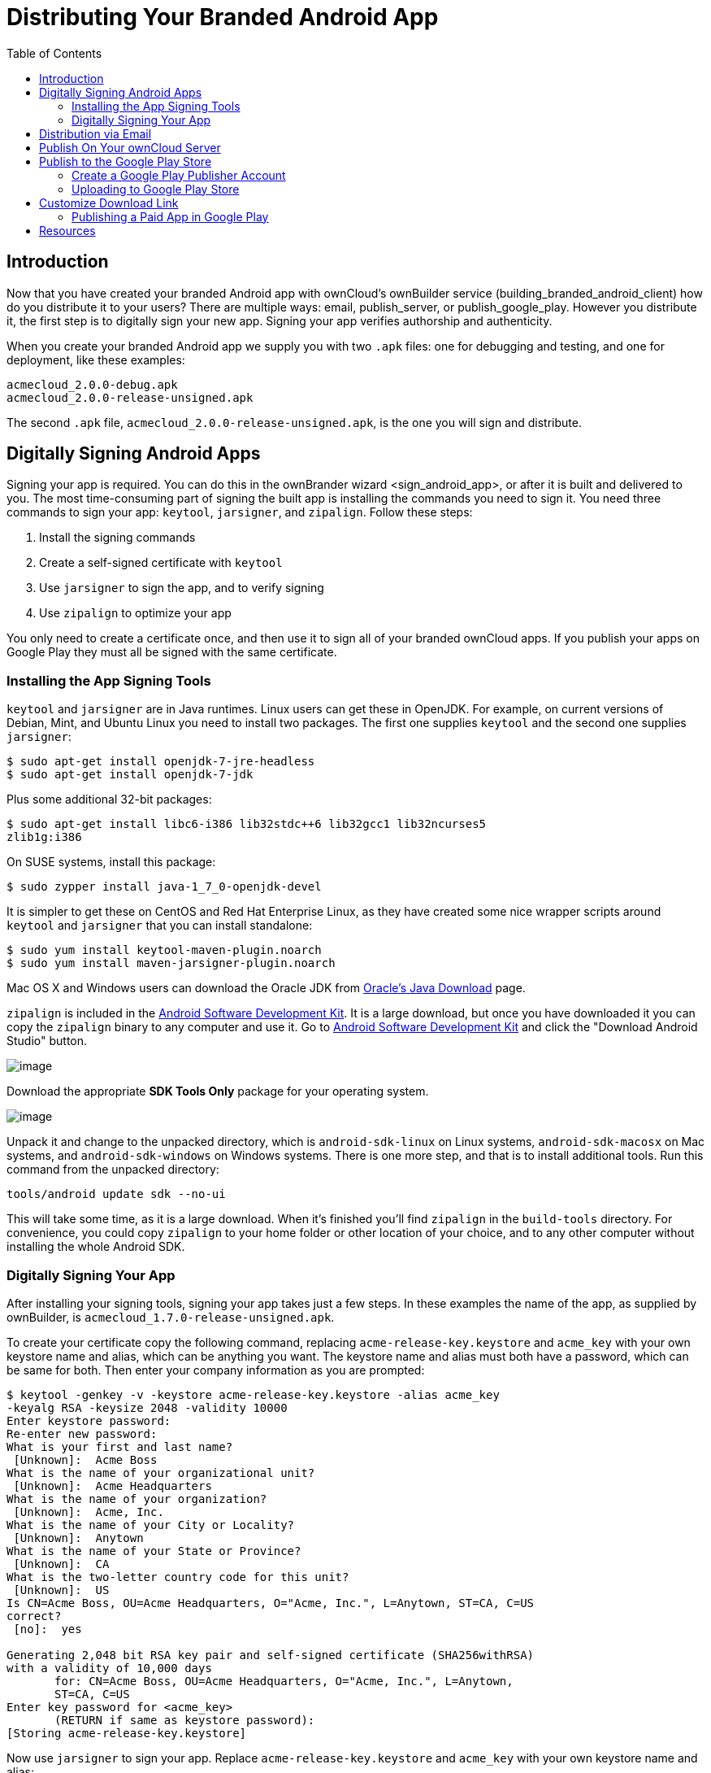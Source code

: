 = Distributing Your Branded Android App
:toc: right

== Introduction

Now that you have created your branded Android app with ownCloud’s ownBuilder service (building_branded_android_client) how do you distribute it to your users? There are multiple ways: email, publish_server, or publish_google_play.
However you distribute it, the first step is to digitally sign your new app.
Signing your app verifies authorship and authenticity.

When you create your branded Android app we supply you with two `.apk` files: one for debugging and testing, and one for deployment, like these examples:

[source]
....
acmecloud_2.0.0-debug.apk
acmecloud_2.0.0-release-unsigned.apk
....

The second `.apk` file, `acmecloud_2.0.0-release-unsigned.apk`, is the one you will sign and distribute.

== Digitally Signing Android Apps

Signing your app is required.
You can do this in the ownBrander
wizard <sign_android_app>, or after it is built and delivered to you.
The most time-consuming part of signing the built app is installing the commands you need to sign it.
You need three commands to sign your app: `keytool`, `jarsigner`, and `zipalign`.
Follow these steps:

1.  Install the signing commands
2.  Create a self-signed certificate with `keytool`
3.  Use `jarsigner` to sign the app, and to verify signing
4.  Use `zipalign` to optimize your app

You only need to create a certificate once, and then use it to sign all of your branded ownCloud apps.
If you publish your apps on Google Play they must all be signed with the same certificate.

=== Installing the App Signing Tools

`keytool` and `jarsigner` are in Java runtimes.
Linux users can get these in OpenJDK.
For example, on current versions of Debian, Mint, and Ubuntu Linux you need to install two packages.
The first one supplies `keytool` and the second one supplies `jarsigner`:

[source]
....
$ sudo apt-get install openjdk-7-jre-headless
$ sudo apt-get install openjdk-7-jdk
....

Plus some additional 32-bit packages:

[source]
....
$ sudo apt-get install libc6-i386 lib32stdc++6 lib32gcc1 lib32ncurses5
zlib1g:i386
....

On SUSE systems, install this package:

[source]
....
$ sudo zypper install java-1_7_0-openjdk-devel
....

It is simpler to get these on CentOS and Red Hat Enterprise Linux, as they have created some nice wrapper scripts around `keytool` and `jarsigner` that you can install standalone:

[source]
....
$ sudo yum install keytool-maven-plugin.noarch
$ sudo yum install maven-jarsigner-plugin.noarch
....

Mac OS X and Windows users can download the Oracle JDK from http://www.oracle.com/technetwork/java/javase/downloads/index.html[Oracle’s Java Download] page.

`zipalign` is included in the https://developer.android.com/sdk/index.html[Android Software Development Kit].
It is a large download, but once you have downloaded it you can copy the `zipalign` binary to any computer and use it.
Go to https://developer.android.com/sdk/index.html[Android Software Development Kit] and click the "Download Android Studio" button.

image:branded_android_app/android_custom_17.png[image]

Download the appropriate *SDK Tools Only* package for your operating system.

image:branded_android_app/android_custom_18.png[image]

Unpack it and change to the unpacked directory, which is `android-sdk-linux` on Linux systems, `android-sdk-macosx` on Mac systems, and `android-sdk-windows` on Windows systems.
There is one more step, and that is to install additional tools.
Run this command from the unpacked directory:

[source]
....
tools/android update sdk --no-ui
....

This will take some time, as it is a large download.
When it’s finished you’ll find `zipalign` in the `build-tools` directory.
For convenience, you could copy `zipalign` to your home folder or other location of your choice, and to any other computer without installing the whole Android SDK.

=== Digitally Signing Your App

After installing your signing tools, signing your app takes just a few steps.
In these examples the name of the app, as supplied by ownBuilder, is `acmecloud_1.7.0-release-unsigned.apk`.

To create your certificate copy the following command, replacing `acme-release-key.keystore` and `acme_key` with your own keystore name and alias, which can be anything you want.
The keystore name and alias must both have a password, which can be same for both.
Then enter your company information as you are prompted:

[source]
....
$ keytool -genkey -v -keystore acme-release-key.keystore -alias acme_key
-keyalg RSA -keysize 2048 -validity 10000
Enter keystore password:
Re-enter new password:
What is your first and last name?
 [Unknown]:  Acme Boss
What is the name of your organizational unit?
 [Unknown]:  Acme Headquarters
What is the name of your organization?
 [Unknown]:  Acme, Inc.
What is the name of your City or Locality?
 [Unknown]:  Anytown
What is the name of your State or Province?
 [Unknown]:  CA
What is the two-letter country code for this unit?
 [Unknown]:  US
Is CN=Acme Boss, OU=Acme Headquarters, O="Acme, Inc.", L=Anytown, ST=CA, C=US
correct?
 [no]:  yes

Generating 2,048 bit RSA key pair and self-signed certificate (SHA256withRSA)
with a validity of 10,000 days
       for: CN=Acme Boss, OU=Acme Headquarters, O="Acme, Inc.", L=Anytown,
       ST=CA, C=US
Enter key password for <acme_key>
       (RETURN if same as keystore password):
[Storing acme-release-key.keystore]
....

Now use `jarsigner` to sign your app.
Replace `acme-release-key.keystore` and `acme_key` with your own keystore name and alias:

[source]
....
$ jarsigner -verbose -sigalg SHA1withRSA -digestalg SHA1 -keystore
acme-release-key.keystore acmecloud_1.7.0-release-unsigned.apk acme_key
Enter Passphrase for keystore:
  adding: META-INF/MANIFEST.MF
  adding: META-INF/ACME_KEY.SF
  adding: META-INF/ACME_KEY.RSA
 signing: res/anim/disappear.xml
 signing: res/anim/grow_from_bottom.xml
 [...]
 jar signed.

 Warning:
 No -tsa or -tsacert is provided and this jar is not timestamped.
Without a
 timestamp, users may not be able to validate this jar after the signer
 certificate's expiration date (2042-07-28) or after any future revocation
 date.
....

You can ignore the warning at the end; you should see a `jar signed` message when it is finished.

Now you can verify that your app is signed:

[source]
....
$ jarsigner -verify -verbose -certs acmecloud_1.7.0-release-unsigned.apk

     sm       943 Thu Mar 12 12:47:56 PDT 2015
     res/drawable-mdpi/abs__dialog_full_holo_light.9.png

     X.509, CN=Acme Boss, OU=Acme Headquarters, O="Acme, Inc.", L=Anytown,
     ST=CA, C=US
....

This will spit out hundreds of lines of output.
If it ends with the following it’s good:

[source]
....
s = signature was verified
m = entry is listed in manifest
k = at least one certificate was found in keystore
i = at least one certificate was found in identity scope

jar verified.
....

The last step for preparing your `.apk` for release is to run `zipalign` on it. `zipalign` optimizes your file to use less memory.
You must specify both an input and an output file, so this is good time to give your app a shorter name, and it should not say "unsigned".
Our example file will be renamed to `acmecloud_1.7.0.apk`:

[source]
....
$ zipalign -v 4 acmecloud_1.7.0-release-unsigned.apk acmecloud_1.7.0.apk
Verifying alignment of acmecloud_1.7.0.apk (4)...
     50 META-INF/MANIFEST.MF (OK - compressed)
  13277 META-INF/ACME_KEY.SF (OK - compressed)
  27035 META-INF/ACME_KEY.RSA (OK - compressed)
  28206 res/anim/disappear.xml (OK - compressed)
  [..]
  Verification succesful
....

Again, this emits a lot of output, and when you see *Verification succesful* at the end you know it succeeded, and it is ready to distribute.

== Distribution via Email

You can download your branded Android app from your account on https://customer.owncloud.com/owncloud[customer.owncloud.com], and send it as an email attachment to your users. (This is not the optimal way to distribute it as it is over 2 megabytes in size.) When they open your email on their Android phone or tablet, they must first click the the download arrow (bottom right of the screenshot) to download your app.

image:branded_android_app/android_custom_1.png[image]

When the arrow changes to a green checkbox, it has been downloaded.

image:branded_android_app/android_custom_2.png[image]

Now your user must click on the green checkbox, and this launches the app installer, and all they have to do is follow the installation wizard to install your branded app.

image:branded_android_app/android_custom_3.png[image]

When the installation is complete, the https://doc.owncloud.com/android/[ownCloud Android App Manual] contains instructions for using the app.

== Publish On Your ownCloud Server

You can distribute your branded app from your ownCloud server.
Simply upload it to your ownCloud server and share it like any other file: you can create normal ownCloud shares with ownCloud users and groups, and you may create a link share to share it with anyone. (See the *Files & Synchronization* section of the https://doc.owncloud.org/server/latest/user_manual/files/index.html[ownCloud User Manual] to learn more about sharing files.)

== Publish to the Google Play Store

You may elect to publish your app in the Google Play store, either as a free or paid app.
There are several steps to publishing a free app:

1.  Create a Google Play Publisher account.
2.  Sign your branded app with your own signing certificate.
3.  Upload your signed branded app to your Google Play Publisher account.

As part of creating your Google Play Publisher account you will have to create some screenshots of your app in specific sizes, and create a store description.

=== Create a Google Play Publisher Account

Start at Google’s http://developer.android.com/distribute/googleplay/start.html[Get Started With Publishing] page.
Have a credit card ready, because it costs $25.
If you already have a Google account, it is usually better to create a separate new account just for publishing apps to the Google Play Store.

Google’s process for uploading apps is fairly streamlined, and the most time-consuming task is creating all the required graphics.
After registering, you’ll see the welcome screen for the Google Dev Console.
Click *Publish an Android app on Google Play*.

image:branded_android_app/android_custom_6.png[image]

This opens the *Add New Application* screen.
Click the *Prepare Store Listing* button. (Note that as you navigate the various screens, you can click the Save Draft button to preserve your changes.)

image:branded_android_app/android_custom_7.png[image]

On the next screen, enter your product description.

image:branded_android_app/android_custom_8.png[image]

Then you’ll have to upload a batch of graphics in various sizes for the *Graphic Assets* section, like these images for a smartphone and seven-inch tablet.
You are required to upload at least two images.

image:branded_android_app/android_custom_9.png[image]

You must also upload a 512x512-pixel logo, and a 1024x500 banner.

image:branded_android_app/android_custom_10.png[image]

Now choose the store categories for your app.

image:branded_android_app/android_custom_11.png[image]

Then enter your contact information, which will be visible on your store listing.

image:branded_android_app/android_custom_12.png[image]

On the next line you may optionally link to your privacy policy.
It is recommended to have a privacy policy.

When you’re finished with the *Store Listing* page, go to the *Pricing and Distribution* page.
You may make this a paid or free app.
You cannot convert a free app to paid.
You may convert a paid app to free, but then you can’t convert it back to paid.
You’ll have numerous options for paid apps, such as Android Wear, Android TV, and various Google marketing tie-ins, and many more.

For now let’s make this a free app, so click the Free button and select the countries you want to distribute it in.

image:branded_android_app/android_custom_13.png[image]

Now you may upload your app.

=== Uploading to Google Play Store

Now you can upload your app to your Google Play Store page.
Go to the *APK* page and click *Upload your first APK to Production*.
You don’t need a license key for a free app.

image:branded_android_app/android_custom_14.png[image]

Drag-and-drop, or browse to select your app.

image:branded_android_app/android_custom_15.png[image]

A successful upload looks like this:

image:branded_android_app/android_custom_20.png[image]

Your app is not yet published, but only uploaded to your account.
There is one more step to take before you can publish, and that is to go back to the *Pricing & Distribution* page and fill out the *Consent* section.

image:branded_android_app/android_custom_21.png[image]

Click the Save Draft button, and if you followed all the required steps you should now see a *Publish App* button.

image:branded_android_app/android_custom_22.png[image]

It will not be published immediately, but after review by Google, which usually takes just a few hours.

image:branded_android_app/android_custom_23.png[image]

After it has been published, your store listing is updated as PUBLISHED, and it includes a link to your Play Store listing.

image:branded_android_app/android_custom_24.png[image]

Now all you need to do is distribute the URL to your users, and they can install it either from their Web browsers, or from their Google Play Store apps.
This is how it looks to your users.

image:branded_android_app/android_custom_25.png[image]

== Customize Download Link

You may configure the URLs to your own download repositories for your ownCloud desktop clients and mobile apps in config/config.php.
This example shows the default download locations:

[source,sourceCode,php]
----
<?php

  "customclient_desktop" => "https://owncloud.org/sync-clients/",
  "customclient_android" =>
  "https://play.google.com/store/apps/details?id=com.owncloud.android",
  "customclient_ios"     =>
  "https://itunes.apple.com/us/app/owncloud/id543672169?mt=8",
----

Simply replace the URLs with the links to your own preferred download repos.

You may test alternate URLs without editing config/config.php by setting a test URL as an environment variable:

[source]
....
export OCC_UPDATE_URL=https://test.example.com
....

When you’re finished testing you can disable the environment variable:

[source]
....
unset OCC_UPDATE_URL
....

=== Publishing a Paid App in Google Play

If you would rather not give your branded app away you can sell it on Google Play.
You may convert a paid app to free, but you may not convert a free app to paid.

You must establish a Google Wallet Merchant Account.
On your Google Dev Console click the *Learn more* link under the Free/Paid button for a nice thorough review of the process and tools.
It requires verifying your business information and bank account, and you should expect it to take 3-4 days.

image:branded_android_app/android_custom_26.png[image]

When you’re ready to set it up, click the *Set up a merchant account now* link under the Free/Paid button.

== Resources

* http://developer.android.com/distribute/googleplay/start.html[Get Started With Publishing]
* https://developer.android.com/tools/publishing/app-signing.html#signing-manually[Signing Your App Manually]
* http://developer.android.com/distribute/googleplay/developer-console.html[Developer Console]
